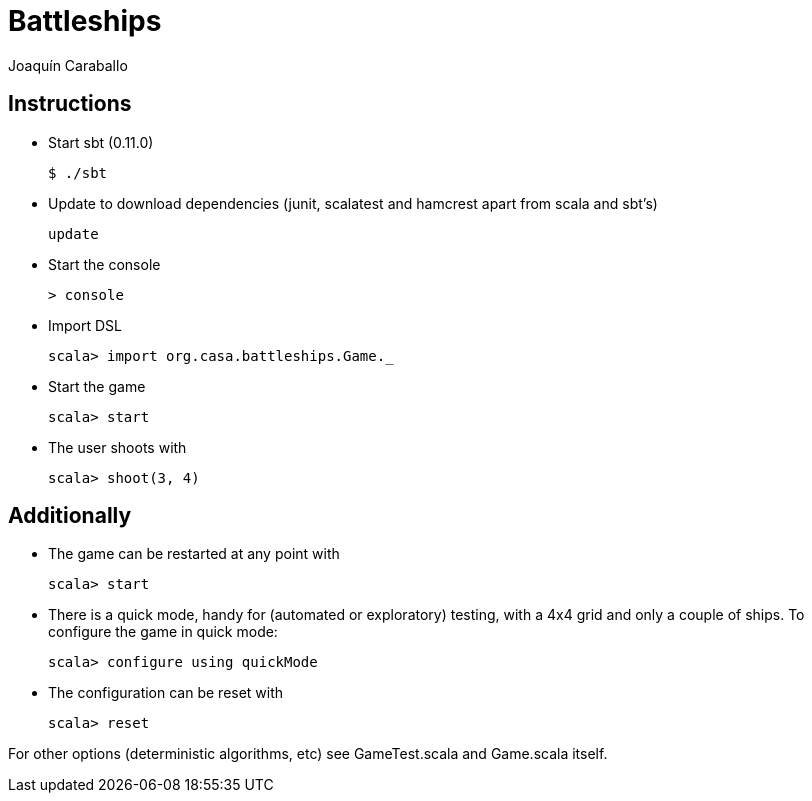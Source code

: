 Battleships
==========
Joaquín Caraballo

Instructions
------------
* Start sbt (0.11.0)

    $ ./sbt

* Update to download dependencies (junit, scalatest and hamcrest apart from scala and sbt's)

    update

* Start the console

    > console

* Import DSL

    scala> import org.casa.battleships.Game._

* Start the game

    scala> start

* The user shoots with

    scala> shoot(3, 4)


Additionally
------------

* The game can be restarted at any point with

    scala> start

* There is a quick mode, handy for (automated or exploratory) testing, with a 4x4 grid and only a couple of ships. To configure the game in quick mode:

    scala> configure using quickMode

* The configuration can be reset with

    scala> reset

For other options (deterministic algorithms, etc) see GameTest.scala and Game.scala itself.
